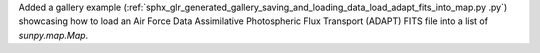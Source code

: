 Added a gallery example (:ref:`sphx_glr_generated_gallery_saving_and_loading_data_load_adapt_fits_into_map.py
.py`) showcasing how to load an Air Force Data Assimilative Photospheric Flux Transport (ADAPT) FITS file into a list of `sunpy.map.Map`.
